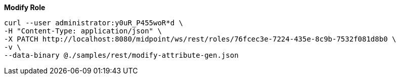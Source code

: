 :page-visibility: hidden
:page-upkeep-status: green

.*Modify Role*
[source,bash]
----
curl --user administrator:y0uR_P455woR*d \
-H "Content-Type: application/json" \
-X PATCH http://localhost:8080/midpoint/ws/rest/roles/76fcec3e-7224-435e-8c9b-7532f081d8b0 \
-v \
--data-binary @./samples/rest/modify-attribute-gen.json
----

